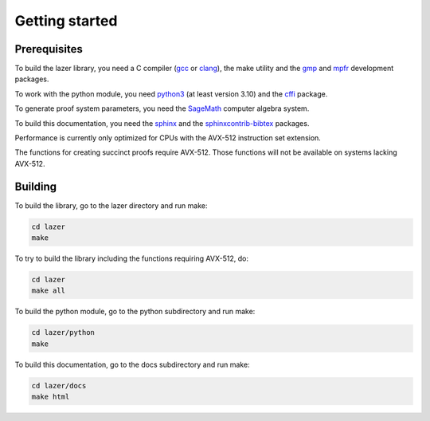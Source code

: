Getting started
===============
.. 
    The LaZer source code is hosted on `GitHub <https://github.com/IBM/lazer>`_.
    You can get a tarball of a specific release from `here <https://github.com/IBM/lazer/releases>`_ or clone the git repository:
    .. code-block:: console

        git clone https://github.com/IBM/lazer


Prerequisites
-------------

To build the lazer library, you need a C compiler (`gcc <https://gcc.gnu.org/>`_ or `clang <https://clang.llvm.org/>`_), the make utility and the `gmp <https://gmplib.org/>`_ and `mpfr <https://www.mpfr.org/>`_ development packages.

To work with the python module, you need `python3 <https://www.python.org/>`_ (at least version 3.10) and the `cffi <https://cffi.readthedocs.io/en/stable/>`_ package.

To generate proof system parameters, you need the `SageMath <https://www.sagemath.org/>`_ computer algebra system.

To build this documentation, you need the `sphinx <https://pypi.org/project/Sphinx/>`_ and the `sphinxcontrib-bibtex <https://pypi.org/project/sphinxcontrib-bibtex/>`_ packages.

Performance is currently only optimized for CPUs with the AVX-512 instruction set extension.

The functions for creating succinct proofs require AVX-512. Those functions will not be available on systems lacking AVX-512.


Building
--------

To build the library, go to the lazer directory and run make:

.. code-block:: console
    
    cd lazer
    make

To try to build the library including the functions requiring AVX-512, do:

.. code-block:: console
    
    cd lazer
    make all

To build the python module, go to the python subdirectory and run make:

.. code-block:: console
    
    cd lazer/python
    make

To build this documentation, go to the docs subdirectory and run make:

.. code-block:: console
    
    cd lazer/docs
    make html

